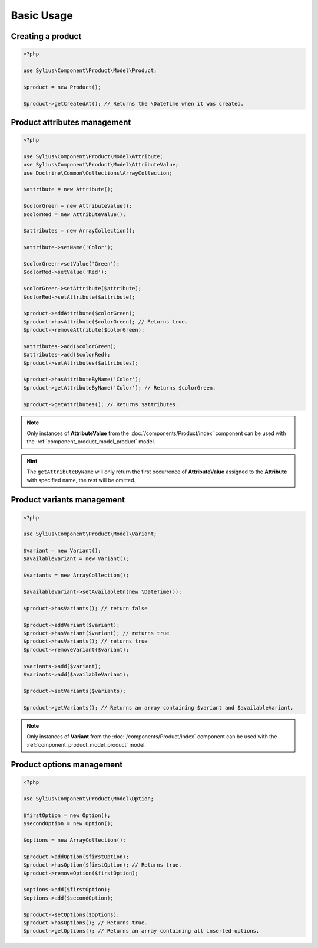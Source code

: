 Basic Usage
===========

Creating a product
------------------

.. code-block:: php

   <?php

   use Sylius\Component\Product\Model\Product;

   $product = new Product();

   $product->getCreatedAt(); // Returns the \DateTime when it was created.

Product attributes management
-----------------------------

.. code-block:: php

   <?php

   use Sylius\Component\Product\Model\Attribute;
   use Sylius\Component\Product\Model\AttributeValue;
   use Doctrine\Common\Collections\ArrayCollection;

   $attribute = new Attribute();

   $colorGreen = new AttributeValue();
   $colorRed = new AttributeValue();

   $attributes = new ArrayCollection();

   $attribute->setName('Color');

   $colorGreen->setValue('Green');
   $colorRed->setValue('Red');

   $colorGreen->setAttribute($attribute);
   $colorRed->setAttribute($attribute);

   $product->addAttribute($colorGreen);
   $product->hasAttribute($colorGreen); // Returns true.
   $product->removeAttribute($colorGreen);

   $attributes->add($colorGreen);
   $attributes->add($colorRed);
   $product->setAttributes($attributes);

   $product->hasAttributeByName('Color');
   $product->getAttributeByName('Color'); // Returns $colorGreen.

   $product->getAttributes(); // Returns $attributes.

.. note::
   Only instances of **AttributeValue** from the :doc:`/components/Product/index`
   component can be used with the :ref:`component_product_model_product` model.

.. hint::
   The ``getAttributeByName`` will only return the first occurrence of **AttributeValue**
   assigned to the **Attribute** with specified name, the rest will be omitted.

Product variants management
---------------------------

.. code-block:: php

   <?php

   use Sylius\Component\Product\Model\Variant;

   $variant = new Variant();
   $availableVariant = new Variant();

   $variants = new ArrayCollection();

   $availableVariant->setAvailableOn(new \DateTime());

   $product->hasVariants(); // return false

   $product->addVariant($variant);
   $product->hasVariant($variant); // returns true
   $product->hasVariants(); // returns true
   $product->removeVariant($variant);

   $variants->add($variant);
   $variants->add($availableVariant);

   $product->setVariants($variants);

   $product->getVariants(); // Returns an array containing $variant and $availableVariant.

.. note::
   Only instances of **Variant** from the :doc:`/components/Product/index` component
   can be used with the :ref:`component_product_model_product` model.

Product options management
--------------------------

.. code-block:: php

   <?php

   use Sylius\Component\Product\Model\Option;

   $firstOption = new Option();
   $secondOption = new Option();

   $options = new ArrayCollection();

   $product->addOption($firstOption);
   $product->hasOption($firstOption); // Returns true.
   $product->removeOption($firstOption);

   $options->add($firstOption);
   $options->add($secondOption);

   $product->setOptions($options);
   $product->hasOptions(); // Returns true.
   $product->getOptions(); // Returns an array containing all inserted options.
